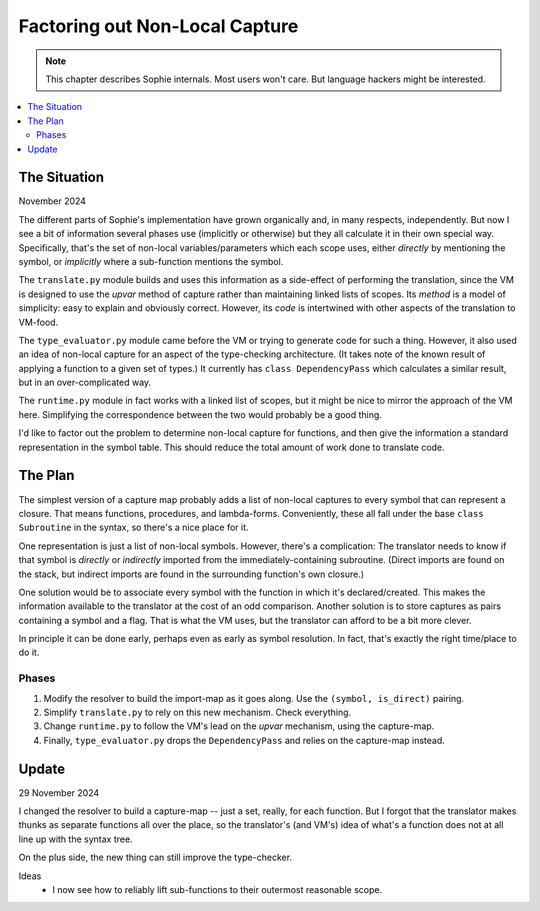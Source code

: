 Factoring out Non-Local Capture
===============================

.. note:: This chapter describes Sophie internals. Most users won't care. But language hackers might be interested.

.. contents::
   :local:
   :depth: 3

The Situation
--------------

November 2024

The different parts of Sophie's implementation have grown organically and, in many respects, independently.
But now I see a bit of information several phases use (implicitly or otherwise) but they all calculate it
in their own special way. Specifically, that's the set of non-local variables/parameters which each scope
uses, either *directly* by mentioning the symbol, or *implicitly* where a sub-function mentions the symbol.

The ``translate.py`` module builds and uses this information as a side-effect of performing the translation,
since the VM is designed to use the *upvar* method of capture rather than maintaining linked lists of scopes.
Its *method* is a model of simplicity: easy to explain and obviously correct. However, its *code* is
intertwined with other aspects of the translation to VM-food.

The ``type_evaluator.py`` module came before the VM or trying to generate code for such a thing.
However, it also used an idea of non-local capture for an aspect of the type-checking architecture.
(It takes note of the known result of applying a function to a given set of types.)
It currently has ``class DependencyPass`` which calculates a similar result, but in an over-complicated way.

The ``runtime.py`` module in fact works with a linked list of scopes, but it might be nice to mirror the
approach of the VM here. Simplifying the correspondence between the two would probably be a good thing.

I'd like to factor out the problem to determine non-local capture for functions,
and then give the information a standard representation in the symbol table.
This should reduce the total amount of work done to translate code.


The Plan
---------

The simplest version of a capture map probably adds a list of non-local captures to every symbol that
can represent a closure. That means functions, procedures, and lambda-forms. Conveniently,
these all fall under the base ``class Subroutine`` in the syntax, so there's a nice place for it.

One representation is just a list of non-local symbols. However, there's a complication:
The translator needs to know if that symbol is *directly* or *indirectly* imported from
the immediately-containing subroutine. (Direct imports are found on the stack,
but indirect imports are found in the surrounding function's own closure.)

One solution would be to associate every symbol with the function in which it's declared/created.
This makes the information available to the translator at the cost of an odd comparison.
Another solution is to store captures as pairs containing a symbol and a flag.
That is what the VM uses, but the translator can afford to be a bit more clever.

In principle it can be done early, perhaps even as early as symbol resolution.
In fact, that's exactly the right time/place to do it.

Phases
.......

1. Modify the resolver to build the import-map as it goes along. Use the ``(symbol, is_direct)`` pairing.
2. Simplify ``translate.py`` to rely on this new mechanism. Check everything.
3. Change ``runtime.py`` to follow the VM's lead on the *upvar* mechanism, using the capture-map.
4. Finally, ``type_evaluator.py`` drops the ``DependencyPass`` and relies on the capture-map instead.


Update
---------

29 November 2024

I changed the resolver to build a capture-map -- just a set, really, for each function.
But I forgot that the translator makes thunks as separate functions all over the place,
so the translator's (and VM's) idea of what's a function does not at all line up with
the syntax tree.

On the plus side, the new thing can still improve the type-checker.

Ideas
    * I now see how to reliably lift sub-functions to their outermost reasonable scope.

